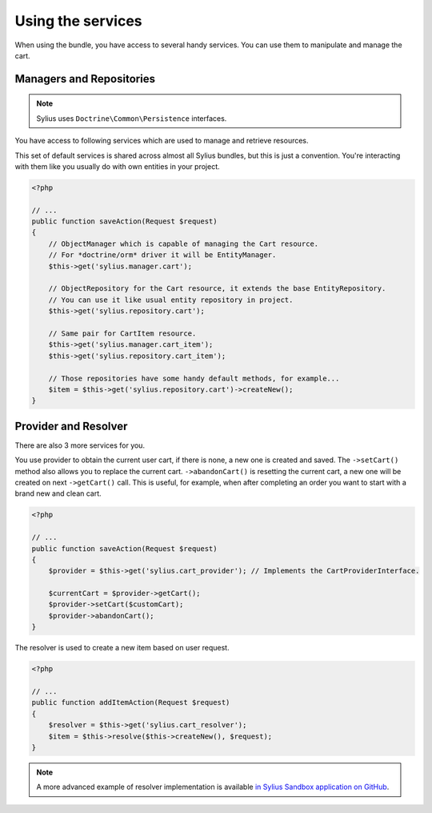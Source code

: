 Using the services
==================

When using the bundle, you have access to several handy services.
You can use them to manipulate and manage the cart.

Managers and Repositories
-------------------------

.. note::

    Sylius uses ``Doctrine\Common\Persistence`` interfaces.

You have access to following services which are used to manage and retrieve resources.

This set of default services is shared across almost all Sylius bundles, but this is just a convention.
You're interacting with them like you usually do with own entities in your project.

.. code-block:: php

    <?php

    // ...
    public function saveAction(Request $request)
    {
        // ObjectManager which is capable of managing the Cart resource.
        // For *doctrine/orm* driver it will be EntityManager.
        $this->get('sylius.manager.cart');

        // ObjectRepository for the Cart resource, it extends the base EntityRepository.
        // You can use it like usual entity repository in project.
        $this->get('sylius.repository.cart');

        // Same pair for CartItem resource.
        $this->get('sylius.manager.cart_item');
        $this->get('sylius.repository.cart_item');

        // Those repositories have some handy default methods, for example...
        $item = $this->get('sylius.repository.cart')->createNew();
    }

Provider and Resolver
---------------------

There are also 3 more services for you.

You use provider to obtain the current user cart, if there is none, a new one is created and saved.
The ``->setCart()`` method also allows you to replace the current cart.
``->abandonCart()`` is resetting the current cart, a new one will be created on next ``->getCart()`` call.
This is useful, for example, when after completing an order you want to start with a brand new and clean cart.

.. code-block:: php

    <?php

    // ...
    public function saveAction(Request $request)
    {
        $provider = $this->get('sylius.cart_provider'); // Implements the CartProviderInterface.

        $currentCart = $provider->getCart();
        $provider->setCart($customCart);
        $provider->abandonCart();
    }

The resolver is used to create a new item based on user request.

.. code-block:: php

    <?php

    // ...
    public function addItemAction(Request $request)
    {
        $resolver = $this->get('sylius.cart_resolver');
        $item = $this->resolve($this->createNew(), $request);
    }

.. note::

    A more advanced example of resolver implementation is available `in Sylius Sandbox application on GitHub <https://github.com/Sylius/Sylius-Sandbox/blob/master/src/Sylius/Bundle/SandboxBundle/Resolver/ItemResolver.php>`_.
